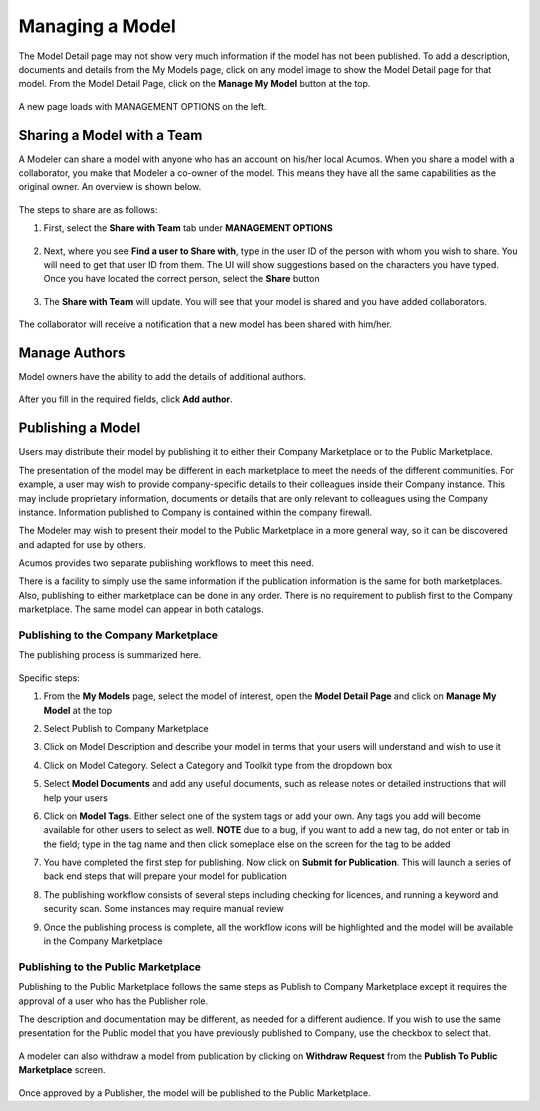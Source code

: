 .. ===============LICENSE_START=======================================================
.. Acumos CC-BY-4.0
.. ===================================================================================
.. Copyright (C) 2017-2018 AT&T Intellectual Property & Tech Mahindra. All rights reserved.
.. ===================================================================================
.. This Acumos documentation file is distributed by AT&T and Tech Mahindra
.. under the Creative Commons Attribution 4.0 International License (the "License");
.. you may not use this file except in compliance with the License.
.. You may obtain a copy of the License at
..
.. http://creativecommons.org/licenses/by/4.0
..
.. This file is distributed on an "AS IS" BASIS,
.. WITHOUT WARRANTIES OR CONDITIONS OF ANY KIND, either express or implied.
.. See the License for the specific language governing permissions and
.. limitations under the License.
.. ===============LICENSE_END=========================================================

================
Managing a Model
================
The Model Detail page may not show very much information if the model has not 
been published. To add a description, documents and details from the My Models 
page, click on any model image to show the Model Detail page for that model. 
From the Model Detail Page, click on the **Manage My Model** button at the top. 

    .. image:: ../images/portal/models_manageMyModelBtn.png
       :width: 50%

A new page loads with MANAGEMENT OPTIONS on the left.

    .. image:: ../images/portal/models_manageMyModel.png
       :width: 50%


Sharing a Model with a Team
===========================

A Modeler can share a model with anyone who has an account on his/her local
Acumos. When you share a model with a collaborator, you make that Modeler a
co-owner of the model. This means they have all the same capabilities as
the original owner. An overview is shown below.

    .. image:: ../images/portal/models_shareWithTeamJourney.png
       :width: 50%


The steps to share are as follows:

1. First, select the **Share with Team** tab under **MANAGEMENT OPTIONS**

    .. image:: ../images/portal/models_shareWithTeamTab.png

2. Next, where you see **Find a user to Share with**, type in the user ID
   of the person with whom you wish to share. You will need to get that user
   ID from them. The UI will show suggestions based on the characters
   you have typed. Once you have located the correct person, select the
   **Share** button

    .. image:: ../images/portal/models_shareWithTeamScreen.png


3. The **Share with Team** will update. You will see that your
   model is shared and you have added collaborators. 

    .. image:: ../images/portal/models_shareWithTeamDone.png


The collaborator will receive a notification that a new model has
been shared with him/her.

Manage Authors
==============
Model owners have the ability to add the details of additional authors.

    .. image:: ../images/portal/models_manageAuthors.png

After you fill in the required fields, click **Add author**.


Publishing a Model
==================

Users may distribute their model by publishing it to either their 
Company Marketplace or to the Public Marketplace.

The presentation of the model may be different in each marketplace to
meet the needs of the different communities. For example, a user may
wish to provide company-specific details to their colleagues inside
their Company instance. This may include proprietary information,
documents or details that are only relevant to colleagues using the
Company instance. Information published to Company is contained within the
company firewall.

The Modeler may wish to present their model to the Public Marketplace in a more
general way, so it can be discovered and adapted for use by others.

Acumos provides two separate publishing workflows to meet this need.

There is a facility to simply use the same information if the publication information is the same for both marketplaces. Also, publishing to
either marketplace can be done in any order. There is no requirement to
publish first to the Company marketplace. The same model can appear in
both catalogs.

Publishing to the Company Marketplace
-------------------------------------

The publishing process is summarized here.

    .. image:: ../images/portal/models_publishLocalJourney.png


Specific steps:

#. From the **My Models** page, select the model of interest, open the
   **Model Detail Page** and click on **Manage My Model** at the top
#. Select Publish to Company Marketplace
#. Click on Model Description and describe your model in terms that your
   users will understand and wish to use it
#. Click on Model Category. Select a Category and Toolkit type from the
   dropdown box
#. Select **Model Documents** and add any useful documents, such as release
   notes or detailed instructions that will help your users
#. Click on **Model Tags**. Either select one of the system tags or add your
   own. Any tags you add will become available for other users to select
   as well. **NOTE** due to a bug, if you want to add a new tag, do not enter or tab in the field; type in the tag name and then click someplace else on the screen for the tag to be added
#. You have completed the first step for publishing. Now click on
   **Submit for Publication**. This will launch a series of back end
   steps that will prepare your model for publication
#. The publishing workflow consists of several steps including checking
   for licences, and running a keyword and security scan. Some instances
   may require manual review
#. Once the publishing process is complete, all the workflow icons will
   be highlighted and the model will be available in the Company
   Marketplace

    .. image:: ../images/portal/models_publishLocalSteps.png


Publishing to the Public Marketplace
------------------------------------

Publishing to the Public Marketplace follows the same steps as Publish
to Company Marketplace except it requires the approval of a user who has the Publisher role.

The description and documentation may be different, as needed for a
different audience. If you wish to use the same presentation for the
Public model that you have previously published to Company, use the
checkbox to select that.

        .. image:: ../images/portal/models_publish-public.png
           :width: 75%

A modeler can also withdraw a model from publication by clicking on **Withdraw Request** from the **Publish To Public Marketplace** screen.

    .. image:: ../images/portal/models_publish-withdraw.png

Once approved by a Publisher, the model will be published to the Public Marketplace.